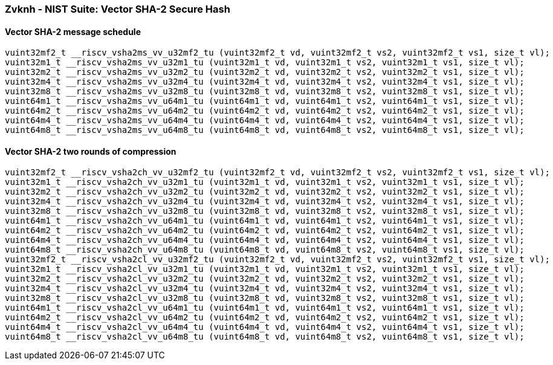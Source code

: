 
=== Zvknh - NIST Suite: Vector SHA-2 Secure Hash

[[policy-variant-]]
==== Vector SHA-2 message schedule

[,c]
----
vuint32mf2_t __riscv_vsha2ms_vv_u32mf2_tu (vuint32mf2_t vd, vuint32mf2_t vs2, vuint32mf2_t vs1, size_t vl);
vuint32m1_t __riscv_vsha2ms_vv_u32m1_tu (vuint32m1_t vd, vuint32m1_t vs2, vuint32m1_t vs1, size_t vl);
vuint32m2_t __riscv_vsha2ms_vv_u32m2_tu (vuint32m2_t vd, vuint32m2_t vs2, vuint32m2_t vs1, size_t vl);
vuint32m4_t __riscv_vsha2ms_vv_u32m4_tu (vuint32m4_t vd, vuint32m4_t vs2, vuint32m4_t vs1, size_t vl);
vuint32m8_t __riscv_vsha2ms_vv_u32m8_tu (vuint32m8_t vd, vuint32m8_t vs2, vuint32m8_t vs1, size_t vl);
vuint64m1_t __riscv_vsha2ms_vv_u64m1_tu (vuint64m1_t vd, vuint64m1_t vs2, vuint64m1_t vs1, size_t vl);
vuint64m2_t __riscv_vsha2ms_vv_u64m2_tu (vuint64m2_t vd, vuint64m2_t vs2, vuint64m2_t vs1, size_t vl);
vuint64m4_t __riscv_vsha2ms_vv_u64m4_tu (vuint64m4_t vd, vuint64m4_t vs2, vuint64m4_t vs1, size_t vl);
vuint64m8_t __riscv_vsha2ms_vv_u64m8_tu (vuint64m8_t vd, vuint64m8_t vs2, vuint64m8_t vs1, size_t vl);
----

[[policy-variant-]]
==== Vector SHA-2 two rounds of compression

[,c]
----
vuint32mf2_t __riscv_vsha2ch_vv_u32mf2_tu (vuint32mf2_t vd, vuint32mf2_t vs2, vuint32mf2_t vs1, size_t vl);
vuint32m1_t __riscv_vsha2ch_vv_u32m1_tu (vuint32m1_t vd, vuint32m1_t vs2, vuint32m1_t vs1, size_t vl);
vuint32m2_t __riscv_vsha2ch_vv_u32m2_tu (vuint32m2_t vd, vuint32m2_t vs2, vuint32m2_t vs1, size_t vl);
vuint32m4_t __riscv_vsha2ch_vv_u32m4_tu (vuint32m4_t vd, vuint32m4_t vs2, vuint32m4_t vs1, size_t vl);
vuint32m8_t __riscv_vsha2ch_vv_u32m8_tu (vuint32m8_t vd, vuint32m8_t vs2, vuint32m8_t vs1, size_t vl);
vuint64m1_t __riscv_vsha2ch_vv_u64m1_tu (vuint64m1_t vd, vuint64m1_t vs2, vuint64m1_t vs1, size_t vl);
vuint64m2_t __riscv_vsha2ch_vv_u64m2_tu (vuint64m2_t vd, vuint64m2_t vs2, vuint64m2_t vs1, size_t vl);
vuint64m4_t __riscv_vsha2ch_vv_u64m4_tu (vuint64m4_t vd, vuint64m4_t vs2, vuint64m4_t vs1, size_t vl);
vuint64m8_t __riscv_vsha2ch_vv_u64m8_tu (vuint64m8_t vd, vuint64m8_t vs2, vuint64m8_t vs1, size_t vl);
vuint32mf2_t __riscv_vsha2cl_vv_u32mf2_tu (vuint32mf2_t vd, vuint32mf2_t vs2, vuint32mf2_t vs1, size_t vl);
vuint32m1_t __riscv_vsha2cl_vv_u32m1_tu (vuint32m1_t vd, vuint32m1_t vs2, vuint32m1_t vs1, size_t vl);
vuint32m2_t __riscv_vsha2cl_vv_u32m2_tu (vuint32m2_t vd, vuint32m2_t vs2, vuint32m2_t vs1, size_t vl);
vuint32m4_t __riscv_vsha2cl_vv_u32m4_tu (vuint32m4_t vd, vuint32m4_t vs2, vuint32m4_t vs1, size_t vl);
vuint32m8_t __riscv_vsha2cl_vv_u32m8_tu (vuint32m8_t vd, vuint32m8_t vs2, vuint32m8_t vs1, size_t vl);
vuint64m1_t __riscv_vsha2cl_vv_u64m1_tu (vuint64m1_t vd, vuint64m1_t vs2, vuint64m1_t vs1, size_t vl);
vuint64m2_t __riscv_vsha2cl_vv_u64m2_tu (vuint64m2_t vd, vuint64m2_t vs2, vuint64m2_t vs1, size_t vl);
vuint64m4_t __riscv_vsha2cl_vv_u64m4_tu (vuint64m4_t vd, vuint64m4_t vs2, vuint64m4_t vs1, size_t vl);
vuint64m8_t __riscv_vsha2cl_vv_u64m8_tu (vuint64m8_t vd, vuint64m8_t vs2, vuint64m8_t vs1, size_t vl);
----
